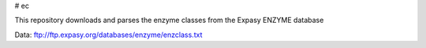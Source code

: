 # ec

This repository downloads and parses the enzyme classes from the Expasy ENZYME database

Data: ftp://ftp.expasy.org/databases/enzyme/enzclass.txt
